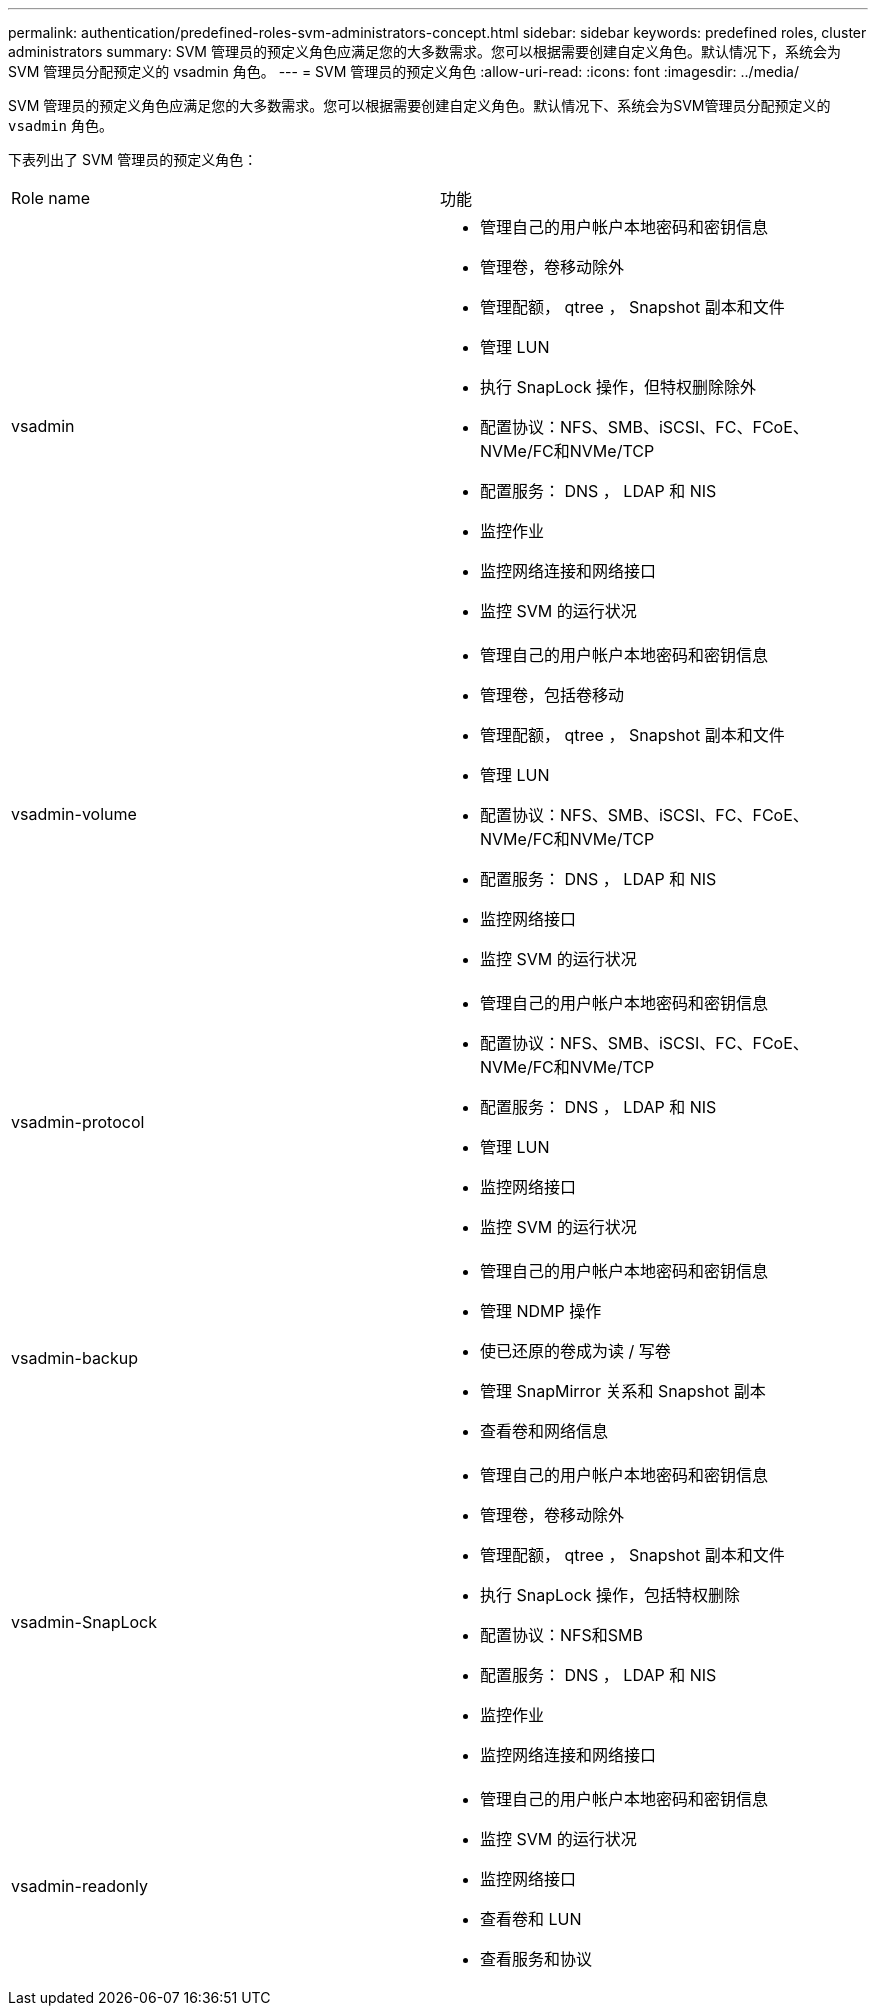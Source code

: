 ---
permalink: authentication/predefined-roles-svm-administrators-concept.html 
sidebar: sidebar 
keywords: predefined roles, cluster administrators 
summary: SVM 管理员的预定义角色应满足您的大多数需求。您可以根据需要创建自定义角色。默认情况下，系统会为 SVM 管理员分配预定义的 vsadmin 角色。 
---
= SVM 管理员的预定义角色
:allow-uri-read: 
:icons: font
:imagesdir: ../media/


[role="lead"]
SVM 管理员的预定义角色应满足您的大多数需求。您可以根据需要创建自定义角色。默认情况下、系统会为SVM管理员分配预定义的 `vsadmin` 角色。

下表列出了 SVM 管理员的预定义角色：

|===


| Role name | 功能 


 a| 
vsadmin
 a| 
* 管理自己的用户帐户本地密码和密钥信息
* 管理卷，卷移动除外
* 管理配额， qtree ， Snapshot 副本和文件
* 管理 LUN
* 执行 SnapLock 操作，但特权删除除外
* 配置协议：NFS、SMB、iSCSI、FC、FCoE、 NVMe/FC和NVMe/TCP
* 配置服务： DNS ， LDAP 和 NIS
* 监控作业
* 监控网络连接和网络接口
* 监控 SVM 的运行状况




 a| 
vsadmin-volume
 a| 
* 管理自己的用户帐户本地密码和密钥信息
* 管理卷，包括卷移动
* 管理配额， qtree ， Snapshot 副本和文件
* 管理 LUN
* 配置协议：NFS、SMB、iSCSI、FC、FCoE、 NVMe/FC和NVMe/TCP
* 配置服务： DNS ， LDAP 和 NIS
* 监控网络接口
* 监控 SVM 的运行状况




 a| 
vsadmin-protocol
 a| 
* 管理自己的用户帐户本地密码和密钥信息
* 配置协议：NFS、SMB、iSCSI、FC、FCoE、 NVMe/FC和NVMe/TCP
* 配置服务： DNS ， LDAP 和 NIS
* 管理 LUN
* 监控网络接口
* 监控 SVM 的运行状况




 a| 
vsadmin-backup
 a| 
* 管理自己的用户帐户本地密码和密钥信息
* 管理 NDMP 操作
* 使已还原的卷成为读 / 写卷
* 管理 SnapMirror 关系和 Snapshot 副本
* 查看卷和网络信息




 a| 
vsadmin-SnapLock
 a| 
* 管理自己的用户帐户本地密码和密钥信息
* 管理卷，卷移动除外
* 管理配额， qtree ， Snapshot 副本和文件
* 执行 SnapLock 操作，包括特权删除
* 配置协议：NFS和SMB
* 配置服务： DNS ， LDAP 和 NIS
* 监控作业
* 监控网络连接和网络接口




 a| 
vsadmin-readonly
 a| 
* 管理自己的用户帐户本地密码和密钥信息
* 监控 SVM 的运行状况
* 监控网络接口
* 查看卷和 LUN
* 查看服务和协议


|===